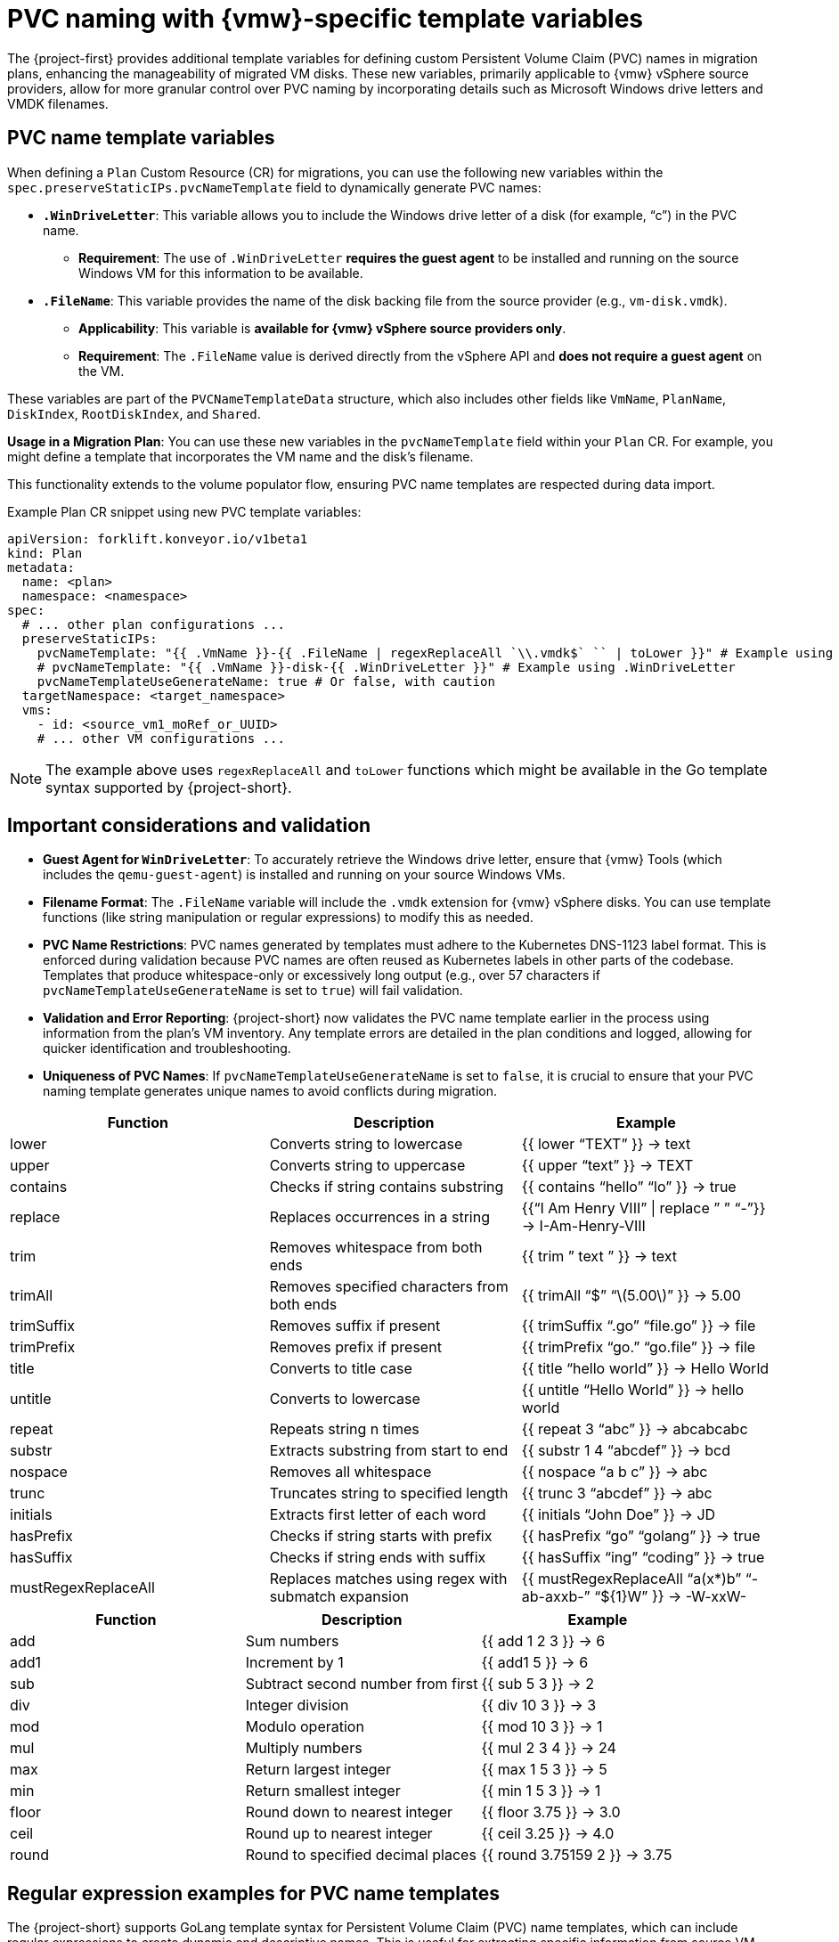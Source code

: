 // Module included in the following assemblies:
//
// * documentation/doc-Migration_Toolkit_for_Virtualization/master.adoc

:_content-type: CONCEPT
[id="pvc-naming-vmware-specific-template_{context}"]
= PVC naming with {vmw}-specific template variables

The {project-first} provides additional template variables for defining custom Persistent Volume Claim (PVC) names in migration plans, enhancing the manageability of migrated VM disks. These new variables, primarily applicable to {vmw} vSphere source providers, allow for more granular control over PVC naming by incorporating details such as Microsoft Windows drive letters and VMDK filenames.

[id="pvc-name-template-variables_{context}"]
== PVC name template variables

When defining a `Plan` Custom Resource (CR) for migrations, you can use the following new variables within the `spec.preserveStaticIPs.pvcNameTemplate` field to dynamically generate PVC names:

* *`.WinDriveLetter`*: This variable allows you to include the Windows drive letter of a disk (for example, "`c`") in the PVC name.

** *Requirement*: The use of `.WinDriveLetter` *requires the guest agent* to be installed and running on the source Windows VM for this information to be available.

* *`.FileName`*: This variable provides the name of the disk backing file from the source provider (e.g., `vm-disk.vmdk`).

** *Applicability*: This variable is *available for {vmw} vSphere source providers only*.

** *Requirement*: The `.FileName` value is derived directly from the vSphere API and *does not require a guest agent* on the VM.

These variables are part of the `PVCNameTemplateData` structure, which also includes other fields like `VmName`, `PlanName`, `DiskIndex`, `RootDiskIndex`, and `Shared`.

*Usage in a Migration Plan*: You can use these new variables in the `pvcNameTemplate` field within your `Plan` CR. For example, you might define a template that incorporates the VM name and the disk’s filename.

This functionality extends to the volume populator flow, ensuring PVC name templates are respected during data import.

Example Plan CR snippet using new PVC template variables:

[source,yaml]
----
apiVersion: forklift.konveyor.io/v1beta1
kind: Plan
metadata:
  name: <plan>
  namespace: <namespace>
spec:
  # ... other plan configurations ...
  preserveStaticIPs:
    pvcNameTemplate: "{{ .VmName }}-{{ .FileName | regexReplaceAll `\\.vmdk$` `` | toLower }}" # Example using .FileName
    # pvcNameTemplate: "{{ .VmName }}-disk-{{ .WinDriveLetter }}" # Example using .WinDriveLetter
    pvcNameTemplateUseGenerateName: true # Or false, with caution
  targetNamespace: <target_namespace>
  vms:
    - id: <source_vm1_moRef_or_UUID>
    # ... other VM configurations ...
----

[NOTE]
====
The example above uses `regexReplaceAll` and `toLower` functions which might be available in the Go template syntax supported by {project-short}.
====

[id="pvc-naming-important-considerations-validations_{context}"]
== Important considerations and validation

* *Guest Agent for `WinDriveLetter`*: To accurately retrieve the Windows drive letter, ensure that {vmw} Tools (which includes the `qemu-guest-agent`) is installed and running on your source Windows VMs.

* *Filename Format*: The `.FileName` variable will include the `.vmdk` extension for {vmw} vSphere disks. You can use template functions (like string manipulation or regular expressions) to modify this as needed.

* *PVC Name Restrictions*: PVC names generated by templates must adhere to the Kubernetes DNS-1123 label format. This is enforced during validation because PVC names are often reused as Kubernetes labels in other parts of the codebase. Templates that produce whitespace-only or excessively long output (e.g., over 57 characters if `pvcNameTemplateUseGenerateName` is set to `true`) will fail validation.

* *Validation and Error Reporting*: {project-short} now validates the PVC name template earlier in the process using information from the plan’s VM inventory. Any template errors are detailed in the plan conditions and logged, allowing for quicker identification and troubleshooting.

* *Uniqueness of PVC Names*: If `pvcNameTemplateUseGenerateName` is set to `false`, it is crucial to ensure that your PVC naming template generates unique names to avoid conflicts during migration.

[width="100%",cols="34%,33%,33%",options="header",]
|===
|Function |Description |Example
|lower |Converts string to lowercase |++{{++ lower "`TEXT`" }} → text

|upper |Converts string to uppercase |++{{++ upper "`text`" }} → TEXT

|contains |Checks if string contains substring |++{{++ contains
"`hello`" "`lo`" }} → true

|replace |Replaces occurrences in a string |++{{++"`I Am Henry VIII`"
{vbar} replace ” ” "`-`"}} → I-Am-Henry-VIII

|trim |Removes whitespace from both ends |++{{++ trim ” text ” }} → text

|trimAll |Removes specified characters from both ends |++{{++ trimAll
"`$`" "`latexmath:[5.00]`" }} → 5.00

|trimSuffix |Removes suffix if present |++{{++ trimSuffix "`.go`"
"`file.go`" }} → file

|trimPrefix |Removes prefix if present |++{{++ trimPrefix "`go.`"
"`go.file`" }} → file

|title |Converts to title case |++{{++ title "`hello world`" }} → Hello
World

|untitle |Converts to lowercase |++{{++ untitle "`Hello World`"
}} → hello world

|repeat |Repeats string n times |++{{++ repeat 3 "`abc`" }} → abcabcabc

|substr |Extracts substring from start to end |++{{++ substr 1 4
"`abcdef`" }} → bcd

|nospace |Removes all whitespace |++{{++ nospace "`a b c`" }} → abc

|trunc |Truncates string to specified length |++{{++ trunc 3 "`abcdef`"
}} → abc

|initials |Extracts first letter of each word |++{{++ initials "`John
Doe`" }} → JD

|hasPrefix |Checks if string starts with prefix |++{{++ hasPrefix "`go`"
"`golang`" }} → true

|hasSuffix |Checks if string ends with suffix |++{{++ hasSuffix "`ing`"
"`coding`" }} → true

|mustRegexReplaceAll |Replaces matches using regex with submatch
expansion |++{{++ mustRegexReplaceAll “a(x++*++)b” "`-ab-axxb-`"
"`$++{++1}W`" }} → -W-xxW-
|===

[cols=",,",options="header",]
|===
|Function |Description |Example
|add |Sum numbers |++{{++ add 1 2 3 }} → 6

|add1 |Increment by 1 |++{{++ add1 5 }} → 6

|sub |Subtract second number from first |++{{++ sub 5 3 }} → 2

|div |Integer division |++{{++ div 10 3 }} → 3

|mod |Modulo operation |++{{++ mod 10 3 }} → 1

|mul |Multiply numbers |++{{++ mul 2 3 4 }} → 24

|max |Return largest integer |++{{++ max 1 5 3 }} → 5

|min |Return smallest integer |++{{++ min 1 5 3 }} → 1

|floor |Round down to nearest integer |++{{++ floor 3.75 }} → 3.0

|ceil |Round up to nearest integer |++{{++ ceil 3.25 }} → 4.0

|round |Round to specified decimal places |++{{++ round 3.75159 2
}} → 3.75
|===

[id="pvc-name-regex-example-template-variables_{context}"]
== Regular expression examples for PVC name templates

The {project-short} supports GoLang template syntax for Persistent Volume Claim (PVC) name templates, which can include regular expressions to create dynamic and descriptive names. This is useful for extracting specific information from source VM characteristics, such as {vmw} vSphere VMDK filenames.

* *Extracting Disk Number from {vmw} VMDK Filename*: This example uses the `.FileName` variable, which provides the name of the disk backing file from {vmw} vSphere, to extract a numeric identifier from the filename. This is especially helpful when the Windows drive letter might be encoded within the filename itself, in cases where the guest agent is not available or reliable for providing the drive letter directly.
+
[source,go]
----
disk-{{ mustRegexReplaceAll \".*[^0-9](.+).vmdk\" .FileName \"\$1\" }}
----
+
*Explanation*: This template attempts to find a sequence of one or more digits (`{plus}`) immediately preceding `.vmdk` and preceded by a non-digit character (`++[++^0-9++]++`), capturing these digits (`++\++$1`) for use in the PVC name. This helps in generating PVC names that are based on specific disk identifiers from the original VMDK file.
+
It is important to note that while the `.WinDriveLetter` variable can directly provide the Windows drive letter (if a guest agent is installed on the source Windows VM), using regular expression with `.FileName` offers an alternative for scenarios where the drive letter is embedded in the filename.
+
When creating custom PVC name templates, ensure the generated names comply with Kubernetes DNS-1123 label format, which includes
restrictions on characters and length. {project-short} will validate the template during the plan creation process and report any errors in the plan conditions.

